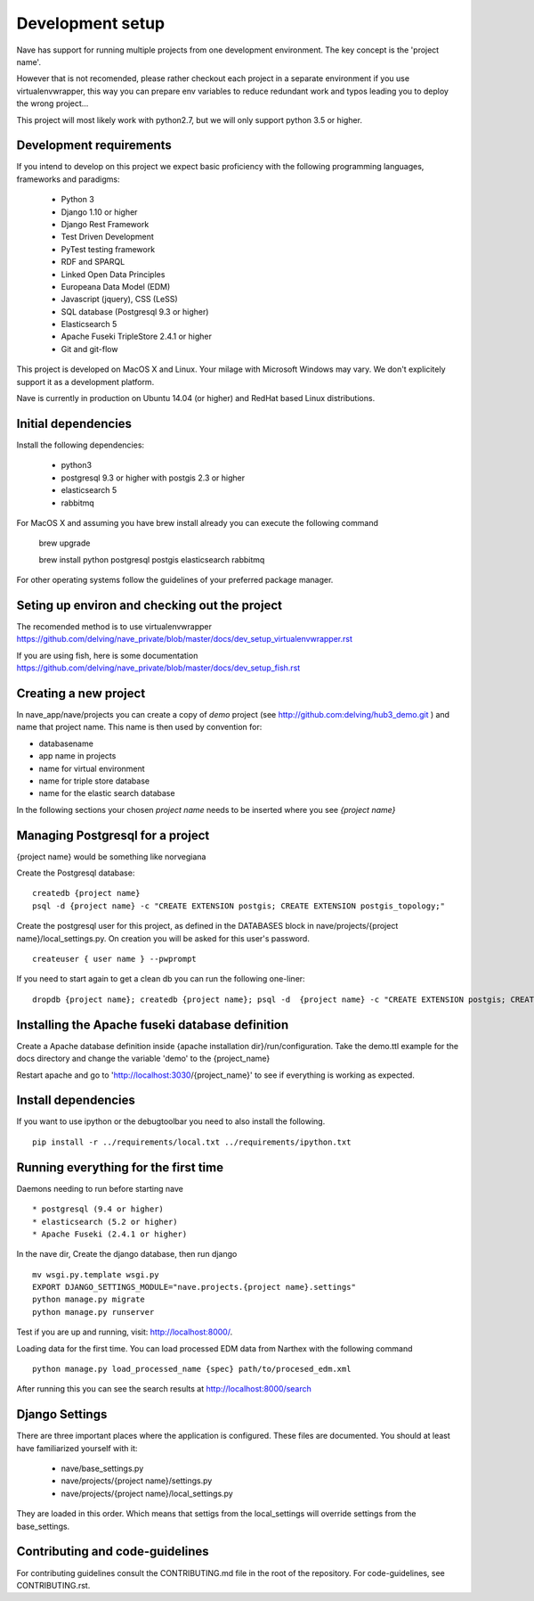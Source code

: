 Development setup
=================

Nave has support for running multiple projects from one development environment. The key concept is the 'project name'.

However that is not recomended, please rather checkout each project in a separate environment if you use virtualenvwrapper, this way you can prepare env variables to reduce redundant work and typos leading you to deploy the wrong project...

This project will most likely work with python2.7, but we will only support python 3.5 or higher. 

Development requirements
------------------------

If you intend to develop on this project we expect basic proficiency with the following programming languages, frameworks and paradigms:

    * Python 3
    * Django 1.10 or higher
    * Django Rest Framework
    * Test Driven Development
    * PyTest testing framework
    * RDF and SPARQL
    * Linked Open Data Principles
    * Europeana Data Model (EDM)
    * Javascript (jquery), CSS (LeSS)
    * SQL database (Postgresql 9.3 or higher)
    * Elasticsearch 5
    * Apache Fuseki TripleStore 2.4.1 or higher
    * Git and git-flow

This project is developed on MacOS X and Linux. Your milage with Microsoft Windows may vary. We don't explicitely support it as a development platform.

Nave is currently in production on Ubuntu 14.04 (or higher) and RedHat based Linux distributions.

Initial dependencies
--------------------
Install the following dependencies:

    * python3
    * postgresql 9.3 or higher with postgis 2.3 or higher
    * elasticsearch 5 
    * rabbitmq

For MacOS X and assuming you have brew install already you can execute the following command

    brew upgrade
    
    brew install python postgresql postgis elasticsearch rabbitmq 

For other operating systems follow the guidelines of your preferred package manager.

Seting up environ and checking out the project
----------------------------------------------
The recomended method is to use virtualenvwrapper https://github.com/delving/nave_private/blob/master/docs/dev_setup_virtualenvwrapper.rst

If you are using fish, here is some documentation https://github.com/delving/nave_private/blob/master/docs/dev_setup_fish.rst


Creating a new project
----------------------
In nave_app/nave/projects you can create a copy of *demo* project (see http://github.com:delving/hub3_demo.git ) and name that project name. This name is then used by convention for:

* databasename
* app name in projects
* name for virtual environment
* name for triple store database
* name for the elastic search database

In the following sections your chosen *project name* needs to be inserted where you see *{project name}*


Managing Postgresql for a project
---------------------------------
{project name} would be something like norvegiana

Create the Postgresql database:
::

    createdb {project name}
    psql -d {project name} -c "CREATE EXTENSION postgis; CREATE EXTENSION postgis_topology;"

Create the postgresql user for this project, as defined in the DATABASES block in nave/projects/{project name}/local_settings.py. On creation you will be asked for this user's password.
::

    createuser { user name } --pwprompt
    
If you need to start again to get a clean db you can run the following one-liner:
::

    dropdb {project name}; createdb {project name}; psql -d  {project name} -c "CREATE EXTENSION postgis; CREATE EXTENSION postgis_topology;"

Installing the Apache fuseki database definition
------------------------------------------------

Create a Apache database definition inside {apache installation dir}/run/configuration. Take the demo.ttl example for the docs directory and change the variable 'demo' to the {project_name}

Restart apache and go to 'http://localhost:3030/{project_name}' to see if everything is working as expected.

Install dependencies
--------------------

If you want to use ipython or the debugtoolbar you need to also install the following.
::

    pip install -r ../requirements/local.txt ../requirements/ipython.txt


Running everything for the first time
-------------------------------------

Daemons needing to run before starting nave
::

    * postgresql (9.4 or higher)
    * elasticsearch (5.2 or higher)
    * Apache Fuseki (2.4.1 or higher)


In the nave dir, Create the django database, then run django
::

    mv wsgi.py.template wsgi.py
    EXPORT DJANGO_SETTINGS_MODULE="nave.projects.{project name}.settings"
    python manage.py migrate
    python manage.py runserver

Test if you are up and running, visit: http://localhost:8000/.

Loading data for the first time. You can load processed EDM data from Narthex with the following command
::

    python manage.py load_processed_name {spec} path/to/procesed_edm.xml

After running this you can see the search results at http://localhost:8000/search


Django Settings
---------------

There are three important places where the application is configured. These files are documented. You should at least have familiarized yourself with it:

    * nave/base_settings.py
    * nave/projects/{project name}/settings.py
    * nave/projects/{project name}/local_settings.py

They are loaded in this order. Which means that settigs from the local_settings will override settings from the base_settings. 


Contributing and code-guidelines
--------------------------------

For contributing guidelines consult the CONTRIBUTING.md file in the root of the repository. For code-guidelines, see CONTRIBUTING.rst.




